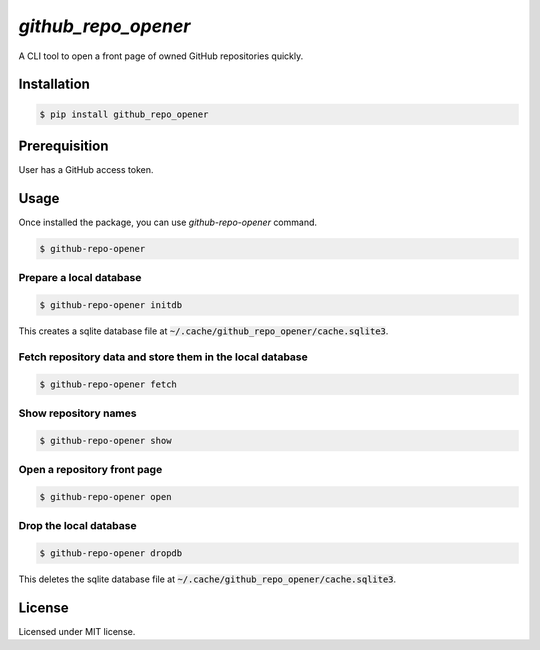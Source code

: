####################
`github_repo_opener`
####################

A CLI tool to open a front page of owned GitHub repositories quickly.


************
Installation
************

.. code-block:: bash

    $ pip install github_repo_opener


**************
Prerequisition
**************

User has a GitHub access token.


*****
Usage
*****

Once installed the package, you can use `github-repo-opener` command.

.. code-block:: bash

    $ github-repo-opener

.. image:: https://raw.githubusercontent.com/gh640/github_repo_opener/master/assets/capture-01-no-command.gif

Prepare a local database
========================

.. code-block:: bash

    $ github-repo-opener initdb

This creates a sqlite database file at :code:`~/.cache/github_repo_opener/cache.sqlite3`.

Fetch repository data and store them in the local database
==========================================================

.. code-block:: bash

    $ github-repo-opener fetch

Show repository names
=====================

.. code-block:: bash

    $ github-repo-opener show

Open a repository front page
============================

.. code-block:: bash

    $ github-repo-opener open

.. image:: https://raw.githubusercontent.com/gh640/github_repo_opener/master/assets/capture-02-open.gif

Drop the local database
=======================

.. code-block:: bash

    $ github-repo-opener dropdb

This deletes the sqlite database file at :code:`~/.cache/github_repo_opener/cache.sqlite3`.


*******
License
*******

Licensed under MIT license.
